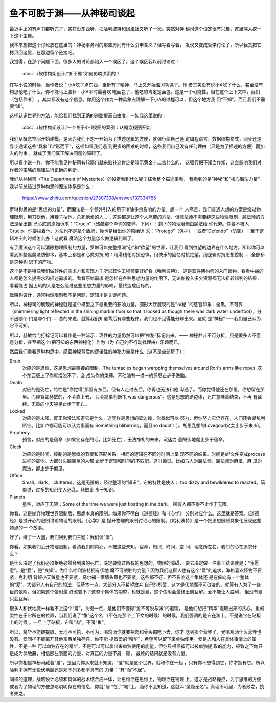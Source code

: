 鱼不可脱于渊——从神秘司谈起
**************************

最近手上的有声书都听完了，实在没东西听，把哈利波特和凤凰社又听了一次。突然对神
秘司这个设定很有兴趣，这里深入挖一下这个主题。

我本来想把这个讨论放在这里的：神秘事务司的那些房间有什么引申含义？但写着写着，
发现又变成哲学讨论了，所以我又把它拷贝回这里，在那边留个链接吧。

我觉得，在那个问题下面，很多人的讨论都陷入一个误区了。这个误区我以前讨论过：

        :doc:`../软件构架设计/“知不知”如何影响决策的？`

在写小说的时候，当作者说：小A吃了点东西，重新有了精神，马上又开始温习功课了。作
者其实没有说小A吃了什么，甚至没有构思他吃了什么。你不能马上脑补：小A平时最喜欢
吃面包了，他吃的肯定是面包。这是一个可能性，但在这个上下文中，我们（包括作者）
，其实都没有这个信息。你用这个作为一种具象去理解一下小A的过程可以，但这个地方我
们“不知”。而且我们不需要“知”。

这样认识世界的方法，能给我们找到正确的道路提高自由度，一如我这里说的：

        :doc:`../软件构架设计/一个关于4+1视图的案例：从概念视图开始`

我们从概念空间开始建模，是因为我们不想一开始为了描述逻辑的方便，就强行给自己选
定编程语言，数据结构格式，同步还是异步通讯这些“具象”和“形而下”，这样如果我们遇
到更多的困难的时候，这些我们自己没有任何理由（只是为了描述的方便）而加入的约束
，就成了我们真正解决问题的障碍了。

所以看小说一样，你不能看见神秘司有12扇门就来脑补这肯定是暗示黄金十二宫什么的，
这强行把不知当作知，这会影响我们对作者的策略的规律进行正确的判断。

我们从神秘司（The Department of Mysteries）的设定看到什么呢？综合整个描述来看，
我看到的是“神秘”和“核心魔法力量”。我以前总结过罗琳构思的魔法体系是什么：

        https://www.zhihu.com/question/27307338/answer/137334765

罗琳构思的是“思想的力量”，而魔法是一个额外引入的用于消除多余影响的力量。想一个
人痛苦，我们普通人想的方案是绕过物理限制，用刀砍他，用鞭子抽他，杀死他爱的人……
这些都是让这个人痛苦的方法，但魔法师不需要绕这些物理限制，魔法师的方法是给出自
己心底的原始诉求：“Crucio”（残酷那个单词的变体，下同）！剩下的物理限制由魔法给
你代劳。你要不被人Crucio，你要拦着他，方法也不是拿个盾牌，你也是给出你的原始诉
求：“Protego”（保护）！或者“Defendo”（防御）！至于逻辑冲突的时候怎么办？这就看
魔法这个力量怎么做逻辑判断了。

有了魔法这个可以消除物理限制的力量，罗琳可以完整推演“心”和“欲望”的世界，让我们
看到欲望的边界在什么地方。所以你可以看到那些黑魔法防御术，基本上都是和心魔对抗
的：用滑稽化对抗恐惧，用快乐的回忆对抗绝望，用逻辑对抗思想控制……全部都是这种构
思下的产物。

这个是不是特像我们做软件的需求方和实现方？所以软件工程师要好好看《哈利波特》，
这是软件架构师的入门读物。看看牛逼的人都是怎么提需求和描述需求的。看看原始需求
是怎样在各种思想力量的作用下，无论你投入多少资源都无法扭转错判的结果，看看能占
据上风的人是怎么绕过这些思想力量的影响，最终达成目标的。

做架构设计，通常物理限制都不是问题，逻辑才是关键问题。

所以，神秘司的展现的神秘就是这个模型之下最重要的影响力量，圆形大厅展现的是“神秘
”的感官印象：全黑，不可靠（shimmering light reflected in the shining marble
floor so that it looked as though there was dark water underfoot），分不出哪个
门是哪个门……总的来说，就算我们知道背后有哪些规律，我们也不见得能分辨出来。这就
是“神秘”——我们自己认为它不可知。

所以，赫敏给门打标记可以看作是一种暗示：理性的力量仍然可以把“神秘”标记出来。——
神秘并非不可分析，只是很多人不愿意分析，甚至把这个(把可知的东西神秘化）作为（为
自己的不行动找理由）乐趣而已。

然后我们看看罗琳构思中，感官神秘背后的逻辑性的神秘力量是什么（这不是全部房子）：

Brain
        对应的是思维，这是思想最直接的限制。The tentacles began warpping
        themselves around Ron's arms like ropes. 这个东西缠上了你就摆脱不了，会
        成为你的束缚。不动脑有一说一的罗恩止步于洗脑。

Death
        对应的是死亡，特性是“你觉得”那里有东西，但有人走过去后，你再也无法和他
        沟通了。而你觉得他还在那里，你想留在那里。而理智如赫敏的，不会靠上去，
        只会简单判断“It was dangerous”。这是思想的硬边缘，死亡意味着结束，不再
        有延续。无畏的小天狼星止步于死亡。

Locked
        对应的是未知，反正你没法知道它是什么，这同样是思想的软边缘，你貌似可以
        努力，但你努力它仍存在，人们还会胡乱判断它。比如卢娜可能可以认为里面有
        Something bliberring，而且no doubt：）。胡思乱想的Lovegood父女止步于未
        知。

Prophecy
        预言，对应的是宿命（如果它存在的话，比如死亡），无法挣扎的未来。沉迷力
        量的伏地魔止步于宿命。

Clock
        对应的是时间，控制的是思维的节奏和匹配关系。相同的逻辑在不同的时间上呈
        现不同的结果。时间是elf文件变成process进程的载体。大部分头脑简单的人都
        止步于逻辑和时间的不匹配。这叫偏见。比如马人对魔法师，魔法师对麻瓜，麻
        瓜对魔法，都止步于偏见。

Office
        Small，dark， cluttered。这是无限的，经过整理的“知识”，它的特性是使人：
        too dizzy and bewildered to reacted。简单说，过多的知识使人迷乱。赫敏止
        步于知识。

Planets
        星空，对应于无限：Some of the time we were just floating in the dark。
        所有人都不得不止步于无限。

你看，这是抛弃物理世界限制后，思想本身的限制。如果你不明白《道德经》和《心学》
分别对应什么。这里就是答案。《道德经》是抛开心的限制讨论物理的限制。《心学》是
抛开物理的限制讨论心的限制。《哈利波特》是一个把思想限制具象化展现这些特点的一
个故事。

好了，绕了一大圈，我们回到我们主题：我们谈“爱”。

你看，如果我们丢开物理限制，看清我们的内心，不被这些未知，宿命，知识，时间，空
间，理念所左右，我们的心在追求什么？

是什么决定了我们必须拒绝必然会到来的死亡，决定要绕过所有的思想的，物理的障碍，
要去决定做一件事？结论就是：“我愿意”。是“爱”，是“良知”。为什么哈利波特拥有伏地
魔不可战胜的力量？因为我们这群人也有这个“爱”的追求，海格喜欢怪物不要紧，克利切
背叛小天狼星也不要紧，马尔福一家墙头草也不要紧，这些都不好，但不影响这个集体还
是在催向有一个整体的“爱”，大部分人有自己的想法，但基本一点，大部分人不希望放弃
自己的所爱，这才是伏地魔不可改变的。就算有人为了一些目的依附，但如果这个依附最
终改变不了这整个集体的期望，也就是爱，这个依附会最终土崩瓦解。爱不能让人胜利，
但没有爱只会瓦解。

很多人和伏地魔一样看不上这个“爱”，关键一点，是他们不懂得“鱼不可脱与渊”的道理，
是他们想把“精华”提取出来的贪心。鱼的灵性在于它所在的位置，当我们说了“鱼”这个名
（不在吃那个上下文的时候）的时候，我们强调的是它在渊上，不是说它在砧板上的时候
。一旦上了砧板，它叫“肉”，不叫“鱼”。

所以，精华不能被提取，天地不可执，不可为，喝鸡汤你就要把肉和骨头都吃下去，你才
吃到那个营养了，光喝鸡汤什么营养也没有。爱同样不能离开其他东西单独存在。你不能
提取爱的“精华”，希望可以留下来单独使用。爱是人和人在具体事情上的属性，不是一种
可以单独存在的精华，不是可以可以拿出来单独使用的能量。但你只相信被可以被单独提
取的能力，极致之下你只是成为伏地魔，相信那些表面的力量，对真正的力量不屑一顾，
最终的结果就是没有力量。

所以你相信神秘司藏着“爱”，是因为你从来就不知道，“爱”就是这个世界，就和你在一起
，只有你不想得到它，你才拥有它。所以哈利才拥有无论伏地魔还是邓不列多都不具有的
力量：“有”而“不居”。

同样的道理，战略设计必须和具体的战术结合成一体，让思维活在思维上，物理活在物理
上，这才是战略操控，为了思维的方便或者为了物理的方便忽略明明存在的信息，你就“居
”在了“瞎”上，而你不会知道，这就叫“道隐无名”。真理不可居，为者败之，执者失之。

